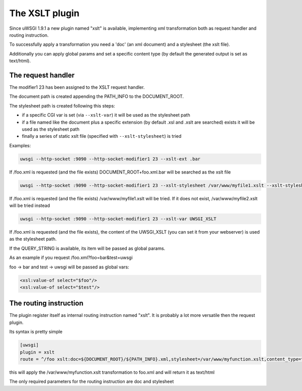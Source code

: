 The XSLT plugin
===============

Since uWSGI 1.9.1 a new plugin named "xslt" is available, implementing xml transformation both as request handler and routing instruction.

To successfully apply a transformation you need a 'doc' (an xml document) and a stylesheet (the xslt file).

Additionally you can apply global params and set a specific content type (by default the generated output is set as text/html).

The request handler
*******************

The modifier1 23 has been assigned to the XSLT request handler.

The document path is created appending the PATH_INFO to the DOCUMENT_ROOT.

The stylesheet path is created following this steps:

- if a specific CGI var is set (via ``--xslt-var``) it will be used as the stylesheet path

- if a file named like the document plus a specific extension (by default .xsl and .xslt are searched) exists it will be used as the stylesheet path

- finally a series of static xslt file (specified with ``--xslt-stylesheet``) is tried 

Examples:

.. code-block:: sh

   uwsgi --http-socket :9090 --http-socket-modifier1 23 --xslt-ext .bar

If /foo.xml is requested (and the file exists) DOCUMENT_ROOT+foo.xml.bar will be searched as the xslt file

.. code-block:: sh

   uwsgi --http-socket :9090 --http-socket-modifier1 23 --xslt-stylesheet /var/www/myfile1.xslt --xslt-stylesheet /var/www/myfile2.xslt

If /foo.xml is requested (and the file exists) /var/www/myfile1.xslt will be tried. If it does not exist, /var/www/myfile2.xslt will be tried instead

.. code-block:: sh

   uwsgi --http-socket :9090 --http-socket-modifier1 23 --xslt-var UWSGI_XSLT

If /foo.xml is requested (and the file exists), the content of the UWSGI_XSLT (you can set it from your webserver) is used as the stylesheet path.

If the QUERY_STRING is available, its item will be passed as global params.

As an example if you request /foo.xml?foo=bar&test=uwsgi

foo -> bar and test -> uwsgi will be passed as global vars:

.. code-block:: xml

   <xsl:value-of select="$foo"/>
   <xsl:value-of select="$test"/>

The routing instruction
***********************

The plugin register itself as internal routing instruction named "xslt". It is probably a lot more versatile then the request plugin.

Its syntax is pretty simple

.. code-block:: ini

   [uwsgi]
   plugin = xslt
   route = ^/foo xslt:doc=${DOCUMENT_ROOT}/${PATH_INFO}.xml,stylesheet=/var/www/myfunction.xslt,content_type=text/html,params=foo=bar&test=unbit


this will apply the /var/www/myfunction.xslt transformation to foo.xml and will return it as text/html

The only required parameters for the routing instruction are doc and stylesheet
